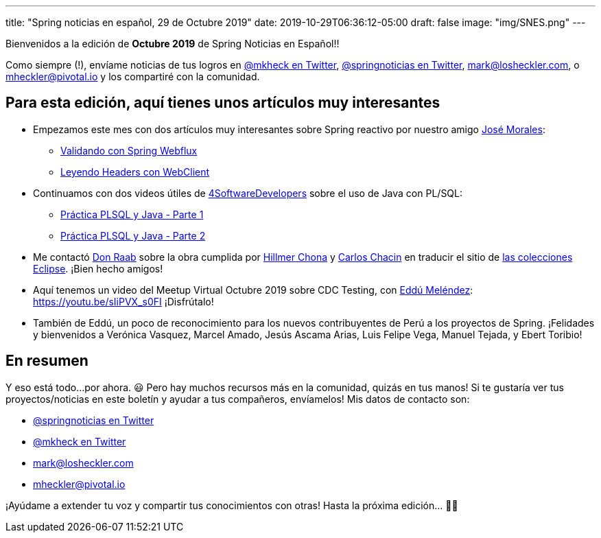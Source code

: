 ---
title: "Spring noticias en español, 29 de Octubre 2019"
date: 2019-10-29T06:36:12-05:00
draft: false
image: "img/SNES.png"
---

Bienvenidos a la edición de *Octubre 2019* de Spring Noticias en Español!!

Como siempre (!), envíame noticias de tus logros en link:https://twitter.com/mkheck[@mkheck en Twitter], link:https://twitter.com/springnoticias[@springnoticias en Twitter], mailto:mark@losheckler.com[], o mailto:mheckler@pivotal.io[] y los compartiré con la comunidad.

== Para esta edición, aquí tienes unos artículos muy interesantes

* Empezamos este mes con dos artículos muy interesantes sobre Spring reactivo por nuestro amigo link:https://twitter.com/josdem[José Morales]:

** link:https://josdem.io/techtalk/spring/spring_webflux_uri_validator_es/[Validando con Spring Webflux]
** link:https://josdem.io/techtalk/spring/spring_webflux_webclient_headers_es/[Leyendo Headers con WebClient]

* Continuamos con dos videos útiles de link:https://twitter.com/4sdevelopers[4SoftwareDevelopers] sobre el uso de Java con PL/SQL:

** link:https://youtu.be/6BAWSyoYdko[Práctica PLSQL y Java - Parte 1]
** link:https://youtu.be/utTb24WpLLo[Práctica PLSQL y Java - Parte 2]

* Me contactó link:https://twitter.com/TheDonRaab[Don Raab] sobre la obra cumplida por link:https://twitter.com/hillmerch[Hillmer Chona] y link:https://twitter.com/carloschacin[Carlos Chacin] en traducir el sitio de link:https://www.eclipse.org/collections/es/index.html[las colecciones Eclipse]. ¡Bien hecho amigos!

* Aquí tenemos un video del Meetup Virtual Octubre 2019 sobre CDC Testing, con link:https://twitter.com/EdduMelendez[Eddú Meléndez]: https://youtu.be/sIiPVX_s0FI ¡Disfrútalo!

* También de Eddú, un poco de reconocimiento para los nuevos contribuyentes de Perú a los proyectos de Spring. ¡Felidades y bienvenidos a Verónica Vasquez, Marcel Amado, Jesús Ascama Arias, Luis Felipe Vega, Manuel Tejada, y Ebert Toribio!

== En resumen

Y eso está todo...por ahora. 😃 Pero hay muchos recursos más en la comunidad, quizás en tus manos! Si te gustaría ver tus proyectos/noticias en este boletín y ayudar a tus compañeros, envíamelos! Mis datos de contacto son:

* link:https://twitter.com/springnoticias[@springnoticias en Twitter]
* link:https://twitter.com/mkheck[@mkheck en Twitter]
* mailto:mark@losheckler.com[]
* mailto:mheckler@pivotal.io[]

¡Ayúdame a extender tu voz y compartir tus conocimientos con otras! Hasta la próxima edición... 👋😃
